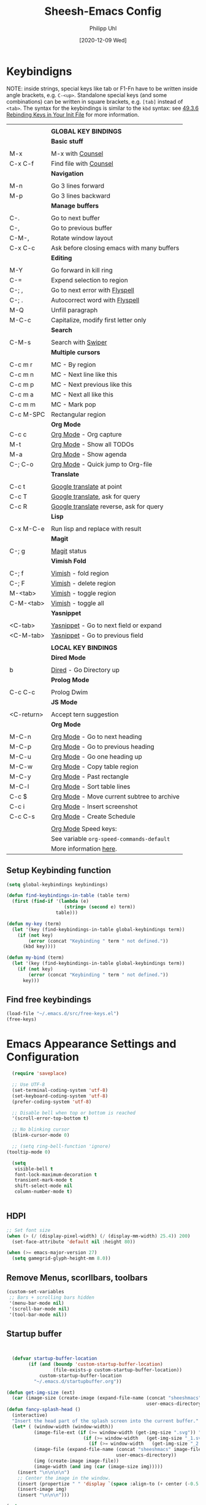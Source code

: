 #+TITLE: Sheesh-Emacs Config
#+DATE: [2020-12-09 Wed]
#+AUTHOR: Philipp Uhl

* Keybindigns

NOTE: inside strings, special keys like tab or F1-Fn have to be
written inside angle brackets, e.g. =C-<up>=. Standalone special keys
(and some combinations) can be written in square brackets, e.g. =[tab]=
instead of =<tab>=. The syntax for the keybindings is similar to the =kbd=
syntax: see [[https://www.gnu.org/software/emacs/manual/html_node/emacs/Init-Rebinding.html][49.3.6 Rebinding Keys in Your Init File]] for more
information.

#+NAME: Keybindings
|            |                                            |
|            | *GLOBAL KEY BINDINGS*                        |
|------------+--------------------------------------------|
|            | *Basic stuff*                                |
|            |                                            |
| M-x        | M-x with _Counsel_                           |
| C-x C-f    | Find file with _Counsel_                     |
|------------+--------------------------------------------|
|            | *Navigation*                                 |
|            |                                            |
| M-n        | Go 3 lines forward                         |
| M-p        | Go 3 lines backward                        |
|------------+--------------------------------------------|
|            | *Manage buffers*                             |
|            |                                            |
| C-.        | Go to next buffer                          |
| C-,        | Go to previous buffer                      |
| C-M-,      | Rotate window layout                       |
| C-x C-c    | Ask before closing emacs with many buffers |
|------------+--------------------------------------------|
|            | *Editing*                                    |
|            |                                            |
| M-Y        | Go forward in kill ring                    |
| C-=        | Expend selection to region                 |
| C-; ,      | Go to next error with _Flyspell_             |
| C-; .      | Autocorrect word with _Flyspell_             |
| M-Q        | Unfill paragraph                           |
| M-C-c      | Capitalize, modify first letter only       |
|------------+--------------------------------------------|
|            | *Search*                                     |
|            |                                            |
| C-M-s      | Search with _Swiper_                         |
|------------+--------------------------------------------|
|            | *Multiple cursors*                           |
|            |                                            |
| C-c m r    | MC - By region                             |
| C-c m n    | MC - Next line like this                   |
| C-c m p    | MC - Next previous like this               |
| C-c m a    | MC - Next all like this                    |
| C-c m m    | MC - Mark pop                              |
| C-c M-SPC  | Rectangular region                         |
|------------+--------------------------------------------|
|            | *Org Mode*                                   |
| C-c c      | _Org Mode_ - Org capture                     |
| M-t        | _Org Mode_ - Show all TODOs                  |
| M-a        | _Org Mode_ - Show agenda                     |
| C-; C-o    | _Org Mode_ - Quick jump to Org-file          |
|------------+--------------------------------------------|
|            | *Translate*                                  |
|            |                                            |
| C-c t      | _Google translate_ at point                  |
| C-c T      | _Google translate_, ask for query            |
| C-c R      | _Google translate_ reverse, ask for query    |
|------------+--------------------------------------------|
|            | *Lisp*                                       |
|            |                                            |
| C-x M-C-e  | Run lisp and replace with result           |
|------------+--------------------------------------------|
|            | *Magit*                                      |
|            |                                            |
| C-; g      | _Magit_ status                               |
|------------+--------------------------------------------|
|            | *Vimish Fold*                                |
|            |                                            |
| C-; f      | _Vimish_ - fold region                       |
| C-; F      | _Vimish_ - delete region                     |
| M-<tab>    | _Vimish_ - toggle region                     |
| C-M-<tab>  | _Vimish_ - toggle all                        |
|------------+--------------------------------------------|
|            | *Yasnippet*                                  |
|            |                                            |
| <C-tab>    | _Yasnippet_ - Go to next field or expand     |
| <C-M-tab>  | _Yasnippet_ - Go to previous field           |
|------------+--------------------------------------------|
|            |                                            |
|            | *LOCAL KEY BINDINGS*                         |
|------------+--------------------------------------------|
|            | *Dired Mode*                                 |
|            |                                            |
| b          | _Dired_ - Go Directory up                    |
|------------+--------------------------------------------|
|            | *Prolog Mode*                                |
|            |                                            |
| C-c C-c    | Prolog Dwim                                |
|------------+--------------------------------------------|
|            | *JS Mode*                                    |
|            |                                            |
| <C-return> | Accept tern suggestion                     |
|------------+--------------------------------------------|
|            | *Org Mode*                                   |
|            |                                            |
| M-C-n      | _Org Mode_ - Go to next heading              |
| M-C-p      | _Org Mode_ - Go to previous heading          |
| M-C-u      | _Org Mode_ - Go one heading up               |
| M-C-w      | _Org Mode_ - Copy table region               |
| M-C-y      | _Org Mode_ - Past rectangle                  |
| M-C-l      | _Org Mode_ - Sort table lines                |
| C-c $      | _Org Mode_ - Move current subtree to archive |
| C-c i      | _Org Mode_ - Insert screenshot               |
| C-c C-s    | _Org Mode_ - Create Schedule                 |
|            |                                            |
|            | _Org Mode_ Speed keys:                       |
|            | See variable =org-speed-commands-default=    |
|            | More information [[./sheesh-org.org::Speed%20keys][here]].                     |

** Setup Keybinding function

#+BEGIN_SRC emacs-lisp :var keybindings=Keybindings
  (setq global-keybindings keybindings)

  (defun find-keybindings-in-table (table term)
    (first (find-if '(lambda (e)
                       (string= (second e) term))
                    table)))

  (defun my-key (term)
    (let '(key (find-keybindings-in-table global-keybindings term))
      (if (not key)
          (error (concat "Keybinding " term " not defined."))
        (kbd key))))

  (defun my-bind (term)
    (let '(key (find-keybindings-in-table global-keybindings term))
      (if (not key)
          (error (concat "Keybinding " term " not defined."))
        key)))
#+END_SRC

** Find free keybindings

#+BEGIN_SRC emacs-lisp :tangle no
(load-file "~/.emacs.d/src/free-keys.el")
(free-keys)
#+END_SRC

* Emacs Appearance Settings and Configuration

#+BEGIN_SRC emacs-lisp
  (require 'saveplace)

  ;; Use UTF-8
  (set-terminal-coding-system 'utf-8)
  (set-keyboard-coding-system 'utf-8)
  (prefer-coding-system 'utf-8)

  ;; Disable bell when top or bottom is reached
  '(scroll-error-top-bottom t)

  ;; No blinking cursor
  (blink-cursor-mode 0)

  ;; (setq ring-bell-function 'ignore)
(tooltip-mode 0)

  (setq
   visible-bell t
   font-lock-maximum-decoration t
   transient-mark-mode t
   shift-select-mode nil
   column-number-mode t)


#+END_SRC

** HDPI

#+BEGIN_SRC emacs-lisp
  ;; Set font size
  (when (> (/ (display-pixel-width) (/ (display-mm-width) 25.4)) 200)
    (set-face-attribute 'default nil :height 80))

  (when (>= emacs-major-version 27)
    (setq gamegrid-glyph-height-mm 8.0))
#+END_SRC

** Remove Menus, scorllbars, toolbars

#+BEGIN_SRC emacs-lisp
  (custom-set-variables
   ;; Bars + scrolling bars hidden
   '(menu-bar-mode nil)
   '(scroll-bar-mode nil)
   '(tool-bar-mode nil))
#+END_SRC

** Startup buffer

#+NAME: startup-message-template
#+BEGIN_EXAMPLE

#+END_EXAMPLE

#+BEGIN_SRC emacs-lisp  :var startup-message-template=startup-message-template
  (defvar startup-buffer-location
        (if (and (boundp 'custom-startup-buffer-location)
                 (file-exists-p custom-startup-buffer-location))
            custom-startup-buffer-location
          "~/.emacs.d/startupbuffer.org"))

(defun get-img-size (ext)
  (car (image-size (create-image (expand-file-name (concat "sheeshmacs" ext)
                                                   user-emacs-directory)))))
(defun fancy-splash-head ()
  (interactive)
  "Insert the head part of the splash screen into the current buffer."
  (let* ( (window-width (window-width))
          (image-file-ext (if (>= window-width (get-img-size ".svg")) ".svg"
                            (if (>= window-width   (get-img-size "_1.svg")) "_1.svg"
                              (if (>= window-width   (get-img-size "_2.svg")) "_2.svg" "_3.svg"))))
          (image-file (expand-file-name (concat "sheeshmacs" image-file-ext)
                                        user-emacs-directory))
          (img (create-image image-file))
          (image-width (and img (car (image-size img)))))
    (insert "\n\n\n\n")
    ;; Center the image in the window.
    (insert (propertize " " 'display `(space :align-to (+ center (-0.5 . ,img)))))
    (insert-image img)
    (insert "\n\n\n")))

(setq
  inhibit-startup-message t
  initial-major-mode 'org-mode
  initial-scratch-message (with-temp-buffer
                            (insert (concat "[[" startup-buffer-location "][Edit me]]"))
                            (when ( window-system )
                              (fancy-splash-head))
                            (if (file-exists-p startup-buffer-location)
                                (insert-file-contents startup-buffer-location)
                              startup-message-template)
                            (buffer-string)))
#+END_SRC

** Modeline

#+BEGIN_SRC emacs-lisp

;;; This line below makes things a bit faster
(set-fontset-font "fontset-default"  '(#x2600 . #x26ff) "Fira Code 16")

(define-key mode-line-major-mode-keymap [header-line]
  (lookup-key mode-line-major-mode-keymap [mode-line]))

(defvar ml-selected-window nil)

(defun ml-record-selected-window ()
  (setq ml-selected-window (selected-window)))

(defun ml-update-all ()
  (force-mode-line-update t))

(add-hook 'post-command-hook 'ml-record-selected-window)

(add-hook 'buffer-list-update-hook 'ml-update-all)


(defun mode-line-render (left middle right)
  "Function to render the modeline LEFT to RIGHT."
  (let* ((ww (- (window-total-width)
                2
                (/ (* (window-right-divider-width) 1.0)
                   (window-font-width nil 'header-line))))
         (available-width-left
          (- (/ ww 2) (length left) (/ (length middle) -2)))
         (available-width-right
          (- ww (length left) available-width-left)))
    (format (format "%%s %%%ds %%%ds"
                    available-width-left
                    available-width-right)
            left middle right)))
(setq-default mode-line-format
   '((:eval
      (mode-line-render
       (format-mode-line
        (propertize "%m" 'face `(:inherit face-faded)))
       (format-mode-line
        (list
         (if (and buffer-file-name (buffer-modified-p))
             (propertize " *" 'face `(:inherit face-faded))
           "")
         (if (eq ml-selected-window (selected-window))
             (propertize " %b " 'face `(:inherit face-strong))
           (propertize " %b " 'face `(:inherit face-faded)))
         (if (and buffer-file-name (buffer-modified-p))
             (propertize "* " 'face `(:inherit face-faded)))))
       (format-mode-line
        (propertize "%4l:%2c" 'face `(:inherit face-faded)))))))



;;; Set modeline at the top
(setq-default header-line-format mode-line-format)
(setq-default mode-line-format'(""))

;;; Modeline
(defun set-modeline-faces ()
  "Mode line at top."
  (set-face 'header-line                                 'face-strong)
  (set-face-attribute 'header-line nil
                                :underline (face-foreground 'default))
  (set-face-attribute 'mode-line nil
                      :height 10
                      :underline (face-foreground 'default)
                      :overline nil
                      :box nil
                      :foreground (face-background 'default)
                      :background (face-background 'default))
  (set-face 'mode-line-inactive                            'mode-line)
  (set-face-attribute 'cursor nil
                      :background (face-foreground 'default))
  (set-face-attribute 'window-divider nil
                      :foreground (face-background 'mode-line))
  (set-face-attribute 'window-divider-first-pixel nil
                      :foreground (face-background 'default))
  (set-face-attribute 'window-divider-last-pixel nil
                      :foreground (face-background 'default)))
#+END_SRC

** Window

#+BEGIN_SRC emacs-lisp
;;; Vertical window divider
(setq window-divider-default-right-width 16)
(setq window-divider-default-places 'right-only)
(window-divider-mode)

;;; Frame size
(set-frame-parameter (selected-frame)
                     'internal-border-width 24)
#+END_SRC

** Buttons

#+BEGIN_SRC emacs-lisp
;;; -------------------------------------------------------------------
(defun set-button-faces ()
  "Set button faces."
  (set-face-attribute 'custom-button nil
                      :foreground (face-foreground 'face-faded)
                      :background (face-background 'face-subtle)
                      :box `(:line-width 1
                             :color ,(face-foreground 'face-faded)
                             :style nil))
  (set-face-attribute 'custom-button-mouse nil
                      :foreground (face-foreground 'default)
                      ;;; :background (face-foreground 'face-faded)
                      :inherit 'custom-button
                      :box `(:line-width 1
                             :color ,(face-foreground 'face-subtle)
                             :style nil))
  (set-face-attribute 'custom-button-pressed nil
                      :foreground (face-background 'default)
                      :background (face-foreground 'face-salient)
                      :inherit 'face-salient
                      :box `(:line-width 1
                             :color ,(face-foreground 'face-salient)
                             :style nil)
                      :inverse-video nil))
'(cus-edit (set-button-faces))
#+END_SRC

** Text/Fonts

#+BEGIN_SRC emacs-lisp
;;; Font
(setq default-frame-alist
      (append (list '(width  . 72) '(height . 40)
                    '(vertical-scroll-bars . nil)
                    '(internal-border-width . 24)
                    '(font . "Roboto Mono 12"))))

;;; Line spacing, can be 0 for code and 1 or 2 for text
(setq-default line-spacing 0)
(setq x-underline-at-descent-line t)
(setq widget-image-enable nil)

#+END_SRC

** Parentheses

*** Highlight matching parentheses when the point is on them.
#+BEGIN_SRC emacs-lisp 
(show-paren-mode 1)
(custom-set-faces
 '(show-paren-match ((t (:inherit face-critical)))))
#+END_SRC

*** Rainbow parenthesis

#+BEGIN_SRC emacs-lisp
(use-package rainbow-delimiters
    :ensure t)
#+END_SRC

* External programs

#+BEGIN_SRC emacs-lisp
   ;; Use native mail client
   '(send-mail-function (quote mailclient-send-it))

#+END_SRC

** Browser (linux)/PDF Viewer (linux)
#+begin_src emacs-lisp
      (when (eq system-type 'gnu/linux)
        (setq browse-url-browser-function 'browse-url-generic
              browse-url-generic-program "firefox")
        (setq org-file-apps
              (quote
               ((auto-mode . emacs)
                ("\\.mm\\'" . default)
                ("\\.x?html?\\'" . "chromium %s")
                ("\\.pdf\\'" . "evince %s")))))

      (when (eq system-type 'windows-nt)
        (setq org-file-apps
              (quote
               ((directory . emacs)
                (auto-mode . emacs)))))
#+end_src

** Openwith mode

#+BEGIN_SRC emacs-lisp
  (when (eq system-type 'windows-nt)
    (use-package openwith
      :ensure t
      :defer nil
      :config
      (openwith-mode t)
      ;; Prevent org-mode from opening inline images externally
      (defadvice org-display-inline-images
          (around handle-openwith
                  (&optional include-linked refresh beg end) activate compile)
        (if openwith-mode
            (progn
              (openwith-mode -1)
              ad-do-it
              (openwith-mode 1))
          ad-do-it))))

#+END_SRC

* Behavior

#+BEGIN_SRC emacs-lisp
  (defalias 'yes-or-no-p 'y-or-n-p)
  (random t)
#+END_SRC

** Navigation

*** Ace-Jump-Mode
#+BEGIN_SRC emacs-lisp
;;  (use-package ace-isearch
;;    :ensure t
;;    :config (progn
;;              (global-ace-isearch-mode +1)
;;              (setq ace-isearch-use-jump nil)))

  ;;    (use-package ace-jump-mode
  ;;      :ensure t
  ;;      :bind ("C-c SPC" . ace-jump-mode))
#+END_SRC

*** Jump in 3 line-steps
#+BEGIN_SRC emacs-lisp
  ;; 3 Lines at once
  (global-set-key (my-key "Go 3 lines forward")
                  '(lambda ()
                     (interactive)
                     (next-line 3)
                     ))

  (global-set-key (my-key "Go 3 lines backward")
                  '(lambda ()
                     (interactive)
                     (next-line -3)
                     ))
#+END_SRC

*** Dired

#+BEGIN_SRC emacs-lisp
  (add-hook 'dired-mode-hook
            (lambda ()
              (local-set-key (my-key "_Dired_ - Go Directory up") 'dired-up-directory)))
#+END_SRC

** Buffer management

*** Window switching

#+BEGIN_SRC emacs-lisp
(global-set-key (my-key "Go to next buffer") "\C-x\o")
(global-set-key (my-key "Go to previous buffer") 'previous-multiframe-window)
#+END_SRC

*** Toggle Split 

- [[https://www.emacswiki.org/emacs/ToggleWindowSplit][Source: emacswiki.com]]

"Vertical split shows more of each line, horizontal split shows more
lines. This code toggles between them. It only works for frames with
exactly two windows. The top window goes to the left or vice-versa. I
was motivated by ediff-toggle-split and helped by
TransposeWindows. There may well be better ways to write this."

#+BEGIN_SRC emacs-lisp
  (defun toggle-window-split ()
    (interactive)
    (if (= (count-windows) 2)
        (let* ((this-win-buffer (window-buffer))
         (next-win-buffer (window-buffer (next-window)))
         (this-win-edges (window-edges (selected-window)))
         (next-win-edges (window-edges (next-window)))
         (this-win-2nd (not (and (<= (car this-win-edges)
             (car next-win-edges))
               (<= (cadr this-win-edges)
             (cadr next-win-edges)))))
         (splitter
          (if (= (car this-win-edges)
           (car (window-edges (next-window))))
        'split-window-horizontally
      'split-window-vertically)))
    (delete-other-windows)
    (let ((first-win (selected-window)))
      (funcall splitter)
      (if this-win-2nd (other-window 1))
      (set-window-buffer (selected-window) this-win-buffer)
      (set-window-buffer (next-window) next-win-buffer)
      (select-window first-win)
      (if this-win-2nd (other-window 1))))))

  (global-set-key (my-key "Rotate window layout") 'toggle-window-split)
#+END_SRC

*** Ask before closing emacs
#+BEGIN_SRC emacs-lisp
  (defun close-ask-if-many-buffers ()
    "Asks if you really want to close emacs if more than 30 buffers are open.
   Otherwise closes emacs without asking."
    (interactive)
    (if (> (length (buffer-list)) 20)
        (progn
          (message "Really close? Many buffers are open. (y/n) ")
          (if (eq (read-char) 121)
              (save-buffers-kill-terminal)))
      (save-buffers-kill-terminal)))

  (global-set-key (my-key "Ask before closing emacs with many buffers") 'close-ask-if-many-buffers)
#+END_SRC

** Status Bar

*** Ido mode

- [ ] TODO: Check: Has it been replaced by Ivy?

#+BEGIN_SRC emacs-lisp 
  (when (> emacs-major-version 21)
    (ido-mode t)
    (setq
     ;; if t ido matches only if entered text is prefix of filename
     ido-enable-prefix nil
     ;; flexible matching
     ido-enable-flex-matching t
     ;; ask if new buffer should be created (prompt), dont ask (always), dont create buffers (never)
                                          ;        ido-create-new-buffer 'always
     ;; maximum number of matches
     ido-max-prospects 10
     ido-everywhere t))

  (use-package ido-vertical-mode
    :ensure t
    :config
    (ido-vertical-mode 1)
    (setq ido-vertical-define-keys 'C-n-and-C-p-only))
#+END_SRC

*** Ivy

#+BEGIN_SRC emacs-lisp
  (use-package swiper
    :ensure t
    :config
    (global-set-key (my-key "Search with _Swiper_") 'swiper)
    :bind (:map swiper-map
                (("C-M-s" . ivy-previous-history-element))))
  (use-package ivy
    :ensure t
    :config (progn
              '(ivy-sort-matches-functions-alist
                (quote
                 ((t)
                  (ivy-completion-in-region . ivy--shorter-matches-first)
                  (ivy-switch-buffer . ivy--shorter-matches-first)
                  (counsel-find-file . ivy--shorter-matches-first)
                  (counsel-M-x . ivy--shorter-matches-first))))
              (custom-set-variables
               '(ivy-extra-directories nil))
              (ivy-mode 1)

              (setq ivy-use-virtual-buffers t)
              (setq enable-recursive-minibuffers t)
              (setq ivy-count-format "(%d/%d) ")))
  (use-package counsel
    :ensure t
    :config
    (custom-set-variables
     '(counsel-preselect-current-file t))
    (global-set-key (my-key "M-x with _Counsel_") 'counsel-M-x)
    (global-set-key (my-key "Find file with _Counsel_") 'counsel-find-file))
#+END_SRC

** Editing

- Killring backwards
  #+BEGIN_SRC emacs-lisp
    ;; Killring backwards
    (defun yank-pop-forwards (arg)
      (interactive "p")
      (yank-pop (- arg)))

    (global-set-key (my-key "Go forward in kill ring") 'yank-pop-forwards)
  #+END_SRC
- Multiple cursors
  #+BEGIN_SRC emacs-lisp
    (eval
     `(use-package multiple-cursors
        :ensure t
        :bind
        (,(cons (my-bind "MC - By region") 'mc/edit-lines)
         ,(cons (my-bind "MC - Next line like this") 'mc/mark-next-like-this)
         ,(cons (my-bind "MC - Next previous like this") 'mc/mark-previous-like-this)
         ,(cons (my-bind "MC - Next all like this") 'mc/mark-all-like-this)
         ,(cons (my-bind "MC - Mark pop") 'mc/mark-pop)
         ,(cons (my-bind "Rectangular region") 'set-rectangular-region-anchor))))

  #+END_SRC
- Auto fill mode
  #+BEGIN_SRC emacs-lisp
  (add-hook 'text-mode-hook 'turn-on-auto-fill)
  #+END_SRC
- Expand region
  #+BEGIN_SRC emacs-lisp
    (eval `(use-package expand-region
             :ensure t
             :bind
             (,(cons (my-bind "Expend selection to region") 'er/expand-region))))
  #+END_SRC
- Unfill paragraph
  By: Stefan Monnier <foo at acm.org>. It is the opposite of fill-paragraph.

  #+BEGIN_SRC emacs-lisp
    (defun unfill-paragraph (&optional region)
      "Takes a multi-line paragraph and makes it into a single line of text."
      (interactive (progn (barf-if-buffer-read-only) '(t)))
      (let ((fill-column (point-max))
            ;; This would override `fill-column' if it's an integer.
            (emacs-lisp-docstring-fill-column t))
        (fill-paragraph nil region)))

    (global-set-key (my-key "Unfill paragraph") 'unfill-paragraph)
  #+END_SRC


*** Spellchecking

Requires installing hunspell and the dictionaries of your desire (in
this case en_US and de_DE on your system.

On windows, download hunspell (e.g. from [[https://sourceforge.net/projects/ezwinports/][here]]) and put the extracted
folders it in a directory of your choice. Add 
: (setq exec-path (append exec-path '("C:/Program Files/hunspell/bin")))=
(with your correct path) to your [[file:pathes.el][pathes]] file in the section
"PATH-Variable". Download the required dictionaries from [[https://github.com/wooorm/dictionaries][here]] (you
will need the =.dic= and =.aff= files and if you want more than one,
you might need to rename them from =index.dic= to e.g. =de_DE.dic= and
the =.aff= respectively) and put them in the folder
=<pathtohunspell>/hunspell/share/hunspell=.

More information [[https://lists.gnu.org/archive/html/help-gnu-emacs/2014-04/msg00030.html][here]].

#+BEGIN_SRC emacs-lisp
  (eval
   `(use-package flyspell
      :ensure t
      :init
      (add-hook 'org-mode-hook 'flyspell-mode)
      (add-hook 'text-mode-hook 'flyspell-mode)
      :bind
      (,(cons (my-bind "Go to next error with _Flyspell_")
              'flyspell-goto-next-error)
       ,(cons (my-bind "Autocorrect word with _Flyspell_")
              'flyspell-auto-correct-word))

      :config
      (setq flyspell-issue-message-flag nil)
      (define-key flyspell-mode-map (kbd "C-.") nil)
      (define-key flyspell-mode-map (kbd "C-,") nil)
      (define-key flyspell-mode-map (kbd "C-;") nil)
      (with-eval-after-load "ispell"
        (setq ispell-program-name
              (if (eq system-type 'gnu/linux)
                  "hunspell"
                (when (eq system-type 'windows-nt)
                  (locate-file "hunspell"
                               exec-path exec-suffixes 'file-executable-p))))
        (setq ispell-dictionary "en_US,de_DE")
        (ispell-set-spellchecker-params)
        (when (> emacs-major-version 24)
          (ispell-hunspell-add-multi-dic "en_US,de_DE")))))
#+END_SRC

Install the required dictionaries!
#+BEGIN_SRC sh
  # Ubuntu
  sudo apt-get install aspell-de
  # Arch
  sudo pacman -S aspell-de
#+END_SRC

*** Autocomplete
#+BEGIN_SRC emacs-lisp
  (use-package auto-complete
    :ensure t
    :init
    (global-auto-complete-mode t)
    :config
    (ac-config-default))
#+END_SRC

** Features

*** Google Translator

#+BEGIN_SRC emacs-lisp
  ;; https://github.com/atykhonov/google-translate
  (eval
   `(use-package google-translate
      :ensure t
      :init
      (setq google-translate-default-source-language "en")
      (setq google-translate-default-target-language "de")
      :bind
      (
       ,(cons (my-bind "_Google translate_ at point")
              'google-translate-at-point)
       ,(cons (my-bind "_Google translate_, ask for query")
              'google-translate-query-translate)
       ,(cons (my-bind "_Google translate_ reverse, ask for query")
              'google-translate-query-translate-reverse))
      ;;      :config
      ;;      (require google-translate-default-ui)
      ))
#+END_SRC

*** Tetris

#+BEGIN_SRC emacs-lisp
  (setq tetris-score-file "~/.emacs.d/scores/tetris-scores")
#+END_SRC

*** Restclient Mode

#+BEGIN_SRC emacs-lisp
  (use-package restclient
    :ensure t)
  (use-package ob-restclient
    :ensure t)
#+END_SRC


*** Uppercase first letter

#+BEGIN_SRC emacs-lisp
  (defun capitalize-first-char (arg)
    (interactive "p")
    (forward-word 1)
    (backward-word 1)
    (forward-char 1)
    (insert " ")
    (backward-char 2)
    (capitalize-word 1)
    (delete-char 1)
    (forward-word 1))

  (global-set-key (my-key "Capitalize, modify first letter only") 'capitalize-first-char)
#+END_SRC
